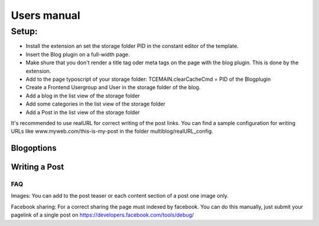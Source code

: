 ﻿============
Users manual
============

Setup:
---------
* Install the extension an set the storage folder PID in the constant editor of the template.
* Insert the Blog plugin on a full-width page.
* Make shure that you don't render a title tag oder meta tags on the page with the blog plugin. This is done by the extension.
* Add to the page typoscript of your storage folder: TCEMAIN.clearCacheCmd = PID of the Blogplugin

* Create a Frontend Usergroup and User in the storage folder of the blog.
* Add a blog in the list view of the storage folder
* Add some categories in the list view of the storage folder
* Add a Post in the list view of the storage folder

It's recommended to use realURL for correct writing of the post links. You can find a sample configuration for writing URLs like www.myweb.com/this-is-my-post in the folder multiblog/realURL_config.


Blogoptions
~~~~~~~~~~~

.. figure:: Images/BE_screen_01.png
		:width: 200px
		:alt: Backend view

.. figure:: Images/BE_screen_02.png
		:width: 200px
		:alt: Backend view		

Writing a Post
~~~~~~~~~~~
.. figure:: Images/BE_screen_03.png
		:width: 200px
		:alt: Backend view

.. figure:: Images/BE_screen_04.png
		:width: 200px
		:alt: Backend view

.. figure:: Images/BE_screen_05.png
		:width: 200px
		:alt: Backend view

FAQ
====

Images: You can add to the post teaser or each content section of a post one image only. 

Facebook sharing: For a correct sharing the page must indexed by facebook. You can do this manually, just submit your pagelink of a single post on https://developers.facebook.com/tools/debug/
